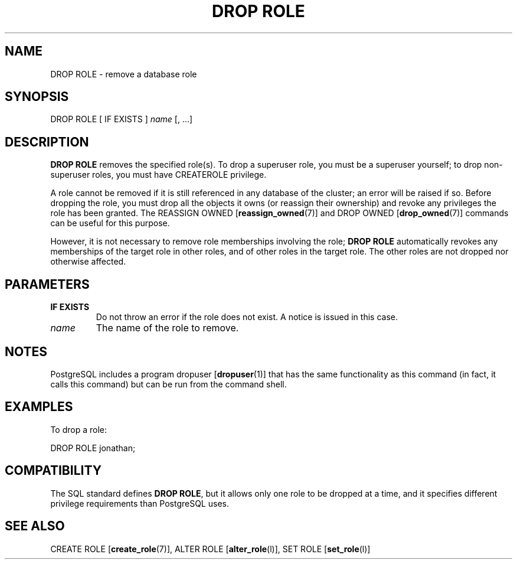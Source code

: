 .\\" auto-generated by docbook2man-spec $Revision: 1.1.1.1 $
.TH "DROP ROLE" "" "2008-10-31" "SQL - Language Statements" "SQL Commands"
.SH NAME
DROP ROLE \- remove a database role

.SH SYNOPSIS
.sp
.nf
DROP ROLE [ IF EXISTS ] \fIname\fR [, ...]
.sp
.fi
.SH "DESCRIPTION"
.PP
\fBDROP ROLE\fR removes the specified role(s).
To drop a superuser role, you must be a superuser yourself;
to drop non-superuser roles, you must have CREATEROLE
privilege.
.PP
A role cannot be removed if it is still referenced in any database
of the cluster; an error will be raised if so. Before dropping the role,
you must drop all the objects it owns (or reassign their ownership)
and revoke any privileges the role has been granted. The REASSIGN OWNED [\fBreassign_owned\fR(7)]
and DROP OWNED [\fBdrop_owned\fR(7)]
commands can be useful for this purpose.
.PP
However, it is not necessary to remove role memberships involving
the role; \fBDROP ROLE\fR automatically revokes any memberships
of the target role in other roles, and of other roles in the target role.
The other roles are not dropped nor otherwise affected.
.SH "PARAMETERS"
.TP
\fBIF EXISTS\fR
Do not throw an error if the role does not exist. A notice is issued 
in this case.
.TP
\fB\fIname\fB\fR
The name of the role to remove.
.SH "NOTES"
.PP
PostgreSQL includes a program dropuser [\fBdropuser\fR(1)] that has the
same functionality as this command (in fact, it calls this command)
but can be run from the command shell.
.SH "EXAMPLES"
.PP
To drop a role:
.sp
.nf
DROP ROLE jonathan;
.sp
.fi
.SH "COMPATIBILITY"
.PP
The SQL standard defines \fBDROP ROLE\fR, but it allows
only one role to be dropped at a time, and it specifies different
privilege requirements than PostgreSQL uses.
.SH "SEE ALSO"
CREATE ROLE [\fBcreate_role\fR(7)], ALTER ROLE [\fBalter_role\fR(l)], SET ROLE [\fBset_role\fR(l)]
